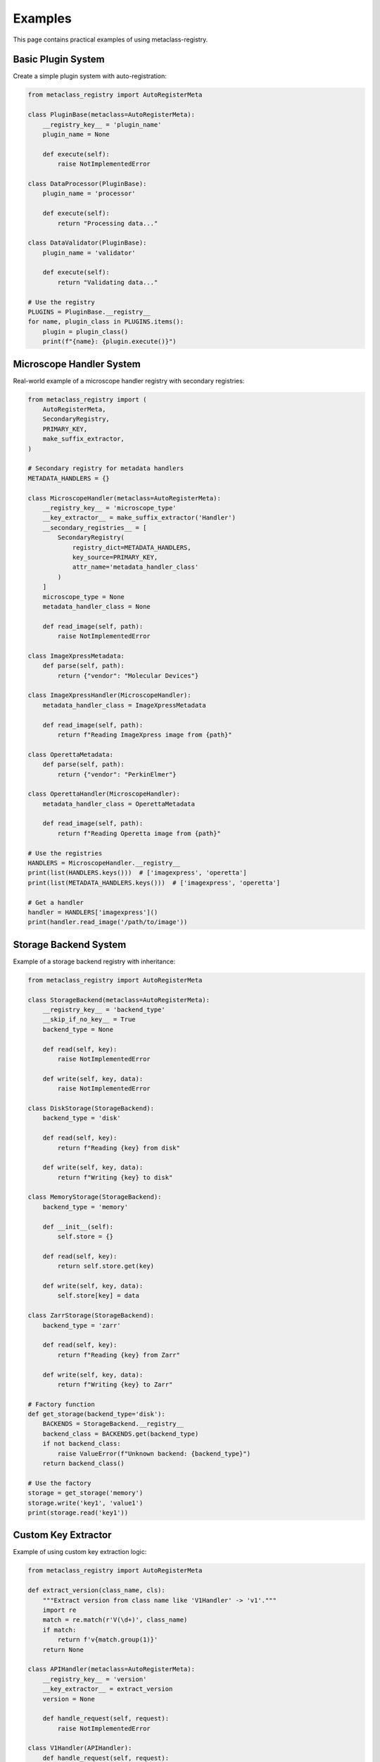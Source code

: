 Examples
========

This page contains practical examples of using metaclass-registry.

Basic Plugin System
-------------------

Create a simple plugin system with auto-registration:

.. code-block:: python

   from metaclass_registry import AutoRegisterMeta

   class PluginBase(metaclass=AutoRegisterMeta):
       __registry_key__ = 'plugin_name'
       plugin_name = None

       def execute(self):
           raise NotImplementedError

   class DataProcessor(PluginBase):
       plugin_name = 'processor'

       def execute(self):
           return "Processing data..."

   class DataValidator(PluginBase):
       plugin_name = 'validator'

       def execute(self):
           return "Validating data..."

   # Use the registry
   PLUGINS = PluginBase.__registry__
   for name, plugin_class in PLUGINS.items():
       plugin = plugin_class()
       print(f"{name}: {plugin.execute()}")

Microscope Handler System
--------------------------

Real-world example of a microscope handler registry with secondary registries:

.. code-block:: python

   from metaclass_registry import (
       AutoRegisterMeta,
       SecondaryRegistry,
       PRIMARY_KEY,
       make_suffix_extractor,
   )

   # Secondary registry for metadata handlers
   METADATA_HANDLERS = {}

   class MicroscopeHandler(metaclass=AutoRegisterMeta):
       __registry_key__ = 'microscope_type'
       __key_extractor__ = make_suffix_extractor('Handler')
       __secondary_registries__ = [
           SecondaryRegistry(
               registry_dict=METADATA_HANDLERS,
               key_source=PRIMARY_KEY,
               attr_name='metadata_handler_class'
           )
       ]
       microscope_type = None
       metadata_handler_class = None

       def read_image(self, path):
           raise NotImplementedError

   class ImageXpressMetadata:
       def parse(self, path):
           return {"vendor": "Molecular Devices"}

   class ImageXpressHandler(MicroscopeHandler):
       metadata_handler_class = ImageXpressMetadata

       def read_image(self, path):
           return f"Reading ImageXpress image from {path}"

   class OperettaMetadata:
       def parse(self, path):
           return {"vendor": "PerkinElmer"}

   class OperettaHandler(MicroscopeHandler):
       metadata_handler_class = OperettaMetadata

       def read_image(self, path):
           return f"Reading Operetta image from {path}"

   # Use the registries
   HANDLERS = MicroscopeHandler.__registry__
   print(list(HANDLERS.keys()))  # ['imagexpress', 'operetta']
   print(list(METADATA_HANDLERS.keys()))  # ['imagexpress', 'operetta']

   # Get a handler
   handler = HANDLERS['imagexpress']()
   print(handler.read_image('/path/to/image'))

Storage Backend System
----------------------

Example of a storage backend registry with inheritance:

.. code-block:: python

   from metaclass_registry import AutoRegisterMeta

   class StorageBackend(metaclass=AutoRegisterMeta):
       __registry_key__ = 'backend_type'
       __skip_if_no_key__ = True
       backend_type = None

       def read(self, key):
           raise NotImplementedError

       def write(self, key, data):
           raise NotImplementedError

   class DiskStorage(StorageBackend):
       backend_type = 'disk'

       def read(self, key):
           return f"Reading {key} from disk"

       def write(self, key, data):
           return f"Writing {key} to disk"

   class MemoryStorage(StorageBackend):
       backend_type = 'memory'

       def __init__(self):
           self.store = {}

       def read(self, key):
           return self.store.get(key)

       def write(self, key, data):
           self.store[key] = data

   class ZarrStorage(StorageBackend):
       backend_type = 'zarr'

       def read(self, key):
           return f"Reading {key} from Zarr"

       def write(self, key, data):
           return f"Writing {key} to Zarr"

   # Factory function
   def get_storage(backend_type='disk'):
       BACKENDS = StorageBackend.__registry__
       backend_class = BACKENDS.get(backend_type)
       if not backend_class:
           raise ValueError(f"Unknown backend: {backend_type}")
       return backend_class()

   # Use the factory
   storage = get_storage('memory')
   storage.write('key1', 'value1')
   print(storage.read('key1'))

Custom Key Extractor
--------------------

Example of using custom key extraction logic:

.. code-block:: python

   from metaclass_registry import AutoRegisterMeta

   def extract_version(class_name, cls):
       """Extract version from class name like 'V1Handler' -> 'v1'."""
       import re
       match = re.match(r'V(\d+)', class_name)
       if match:
           return f'v{match.group(1)}'
       return None

   class APIHandler(metaclass=AutoRegisterMeta):
       __registry_key__ = 'version'
       __key_extractor__ = extract_version
       version = None

       def handle_request(self, request):
           raise NotImplementedError

   class V1Handler(APIHandler):
       def handle_request(self, request):
           return f"V1: {request}"

   class V2Handler(APIHandler):
       def handle_request(self, request):
           return f"V2: {request}"

   class V3Handler(APIHandler):
       def handle_request(self, request):
           return f"V3: {request}"

   # Route based on version
   HANDLERS = APIHandler.__registry__
   print(list(HANDLERS.keys()))  # ['v1', 'v2', 'v3']

   def route_request(version, request):
       handler_class = HANDLERS.get(version)
       if not handler_class:
           raise ValueError(f"Unsupported API version: {version}")
       handler = handler_class()
       return handler.handle_request(request)

   print(route_request('v2', 'GET /users'))  # V2: GET /users

Multi-Level Inheritance
-----------------------

Example showing registry inheritance across multiple levels:

.. code-block:: python

   from metaclass_registry import AutoRegisterMeta

   class BaseProcessor(metaclass=AutoRegisterMeta):
       __registry_key__ = 'name'
       name = None

   class ImageProcessor(BaseProcessor):
       """All image processors share the same registry."""
       pass

   class VideoProcessor(BaseProcessor):
       """All video processors share the same registry."""
       pass

   class JPEGProcessor(ImageProcessor):
       name = 'jpeg'

       def process(self, data):
           return "Processing JPEG"

   class PNGProcessor(ImageProcessor):
       name = 'png'

       def process(self, data):
           return "Processing PNG"

   class MP4Processor(VideoProcessor):
       name = 'mp4'

       def process(self, data):
           return "Processing MP4"

   # All share the same registry
   assert ImageProcessor.__registry__ is BaseProcessor.__registry__
   assert VideoProcessor.__registry__ is BaseProcessor.__registry__

   # All processors in one place
   PROCESSORS = BaseProcessor.__registry__
   print(list(PROCESSORS.keys()))  # ['jpeg', 'png', 'mp4']
